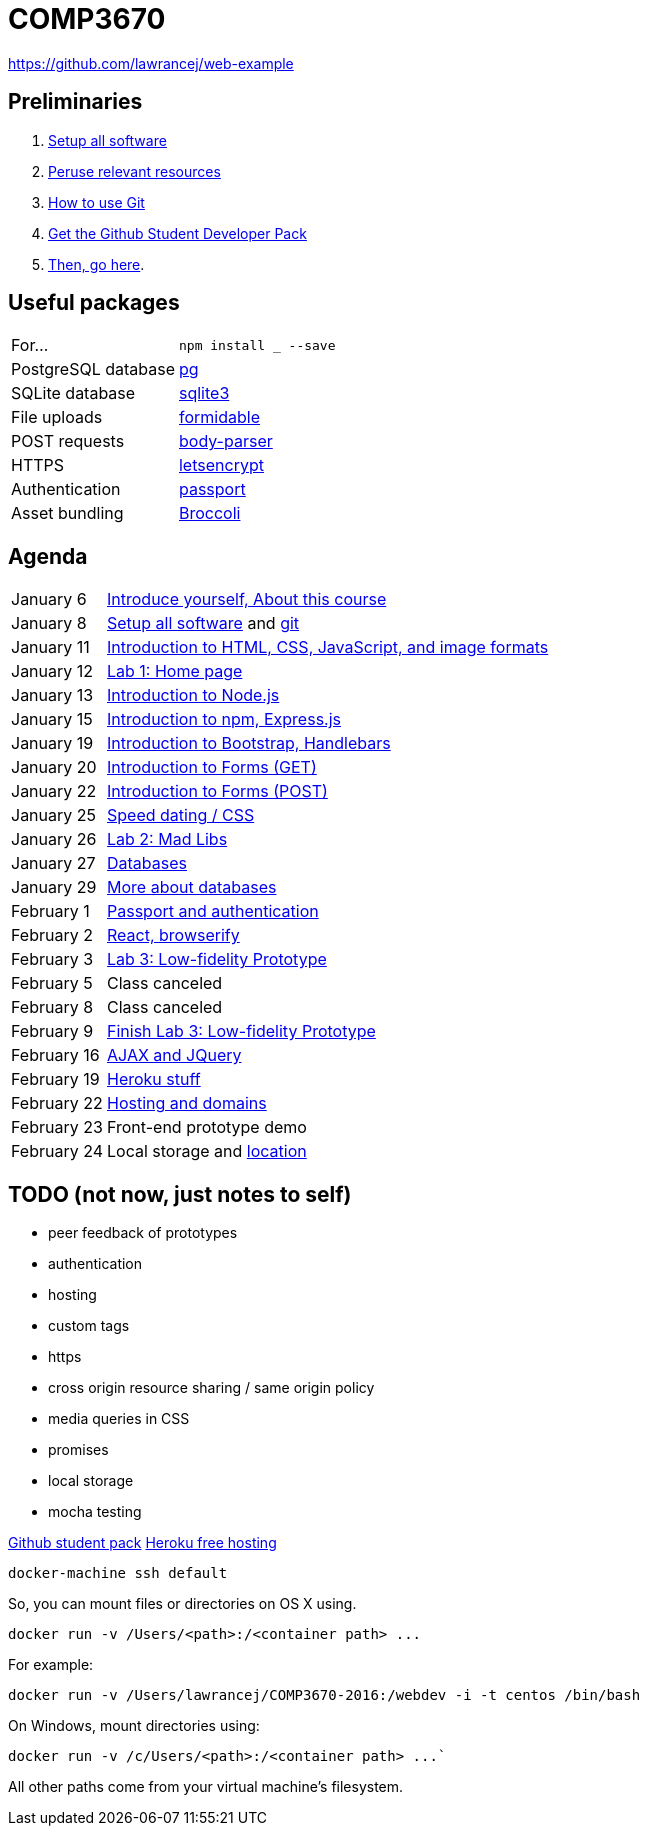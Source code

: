 = COMP3670

https://github.com/lawrancej/web-example

== Preliminaries

. https://github.com/lawrancej/COMP3670-2016/blob/master/Setup.adoc[Setup all software]
. https://github.com/lawrancej/COMP3670-2016/blob/master/Resources.adoc[Peruse relevant resources]
. https://github.com/lawrancej/COMP3670-2016/blob/master/Git.adoc[How to use Git]
. https://education.github.com/pack/join[Get the Github Student Developer Pack]
. https://education.github.com/pack[Then, go here].

== Useful packages

[horizontal]
For...:: `npm install ___ --save`
PostgreSQL database:: https://www.npmjs.com/package/pg[pg]
SQLite database:: https://www.npmjs.com/package/sqlite3[sqlite3]
File uploads:: https://www.npmjs.com/package/formidable[formidable]
POST requests:: https://www.npmjs.com/package/body-parser[body-parser]
HTTPS:: https://www.npmjs.com/package/letsencrypt[letsencrypt]
Authentication:: https://www.npmjs.com/package/passport[passport]
Asset bundling:: https://www.npmjs.com/package/broccoli[Broccoli]


== Agenda

[horizontal]
January 6:: https://github.com/lawrancej/COMP3670-2016/blob/master/Lectures.adoc[Introduce yourself, About this course]
January 8:: https://github.com/lawrancej/COMP3670-2016/blob/master/Setup.adoc[Setup all software] and https://github.com/lawrancej/COMP3670-2016/blob/master/Git.adoc[git]
January 11:: https://github.com/lawrancej/COMP3670-2016/blob/master/Lectures.adoc[Introduction to HTML, CSS, JavaScript, and image formats]
January 12:: https://github.com/lawrancej/COMP3670-2016/blob/master/Labs.adoc[Lab 1: Home page]
January 13:: https://github.com/lawrancej/COMP3670-2016/blob/master/Lectures.adoc[Introduction to Node.js]
January 15:: https://github.com/lawrancej/COMP3670-2016/blob/master/Lectures.adoc[Introduction to npm, Express.js]
January 19:: https://github.com/lawrancej/COMP3670-2016/blob/master/Lectures.adoc[Introduction to Bootstrap, Handlebars]
January 20:: https://github.com/lawrancej/COMP3670-2016/blob/master/Lectures.adoc[Introduction to Forms (GET)]
January 22:: https://github.com/lawrancej/COMP3670-2016/blob/master/Lectures.adoc[Introduction to Forms (POST)]
January 25:: https://github.com/lawrancej/COMP3670-2016/blob/master/Lectures.adoc[Speed dating / CSS]
January 26:: https://github.com/lawrancej/COMP3670-2016/blob/master/Labs.adoc[Lab 2: Mad Libs]
January 27:: https://github.com/lawrancej/COMP3670-2016/blob/master/Lectures.adoc[Databases]
January 29:: https://github.com/lawrancej/COMP3670-2016/blob/master/Lectures.adoc[More about databases]
February 1:: https://github.com/lawrancej/COMP3670-2016/blob/master/Lectures.adoc[Passport and authentication]
February 2:: https://github.com/lawrancej/COMP3670-2016/blob/master/Lectures.adoc[React, browserify]
February 3:: https://github.com/lawrancej/COMP3670-2016/blob/master/Labs.adoc[Lab 3: Low-fidelity Prototype]
February 5:: Class canceled
February 8:: Class canceled
February 9:: https://github.com/lawrancej/COMP3670-2016/blob/master/Labs.adoc[Finish Lab 3: Low-fidelity Prototype]
February 16:: https://github.com/lawrancej/COMP3670-2016/blob/master/Lectures.adoc[AJAX and JQuery]
February 19:: https://github.com/lawrancej/COMP3670-2016/blob/master/Lectures.adoc[Heroku stuff]
February 22:: https://github.com/lawrancej/COMP3670-2016/blob/master/Lectures.adoc[Hosting and domains]
February 23:: Front-end prototype demo
February 24:: Local storage and http://lawrancej.github.io/COMP3670-2016/location.html[location]

== TODO (not now, just notes to self)

* peer feedback of prototypes
* authentication
* hosting
* custom tags
* https
* cross origin resource sharing / same origin policy
* media queries in CSS
* promises
* local storage
* mocha testing

https://education.github.com/pack[Github student pack]
https://www.heroku.com/pricing[Heroku free hosting]

----
docker-machine ssh default
----

So, you can mount files or directories on OS X using.

----
docker run -v /Users/<path>:/<container path> ...
----

For example:

----
docker run -v /Users/lawrancej/COMP3670-2016:/webdev -i -t centos /bin/bash
----

On Windows, mount directories using:

----
docker run -v /c/Users/<path>:/<container path> ...`
----

All other paths come from your virtual machine’s filesystem.
